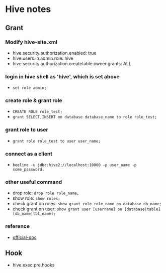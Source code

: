 * Hive notes
** Grant
*** Modify hive-site.xml
- hive.security.authorization.enabled: true
- hive.users.in.admin.role: hive
- hive.security.authorization.createtable.owner.grants: ALL
*** login in hive shell as 'hive', which is set above
- =set role admin;=
*** create role & grant role
- =CREATE ROLE role_test;=
- =grant SELECT,INSERT on database database_name to role role_test;=
*** grant role to user
- =grant role role_test to user user_name;=
*** connect as a client
- =beeline -u jdbc:hive2://localhost:10000 -p user_name -p some_password;=
*** other useful command
- drop role: =drop role role_name;=
- show role: =show roles;=
- check grant on roles: =show grant role role_name on database db_name;=
- check grant on user: =show grant user [username] on [database|table] [db_name|tbl_name];=
*** reference
- [[https://cwiki.apache.org/confluence/display/Hive/SQL+Standard+Based+Hive+Authorization?spm=a2c4g.11186623.2.20.67b43768WPcLUz][official-doc]]
** Hook
- hive.exec.pre.hooks
